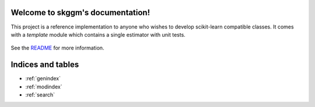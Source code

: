 .. skggm documentation master file, created by
   sphinx-quickstart on Mon Jan 18 14:44:12 2016.
   You can adapt this file completely to your liking, but it should at least
   contain the root `toctree` directive.

Welcome to skggm's documentation!
============================================

This project is a reference implementation to anyone who wishes to develop
scikit-learn compatible classes. It comes with a `template` module which
contains a single estimator with unit tests.


    .. toctree::
       :maxdepth: 2
       
       api
       auto_examples/index
       ...

See the `README <https://github.com/skggm/skggm/blob/master/README.md>`_
for more information.


Indices and tables
==================

* :ref:`genindex`
* :ref:`modindex`
* :ref:`search`

